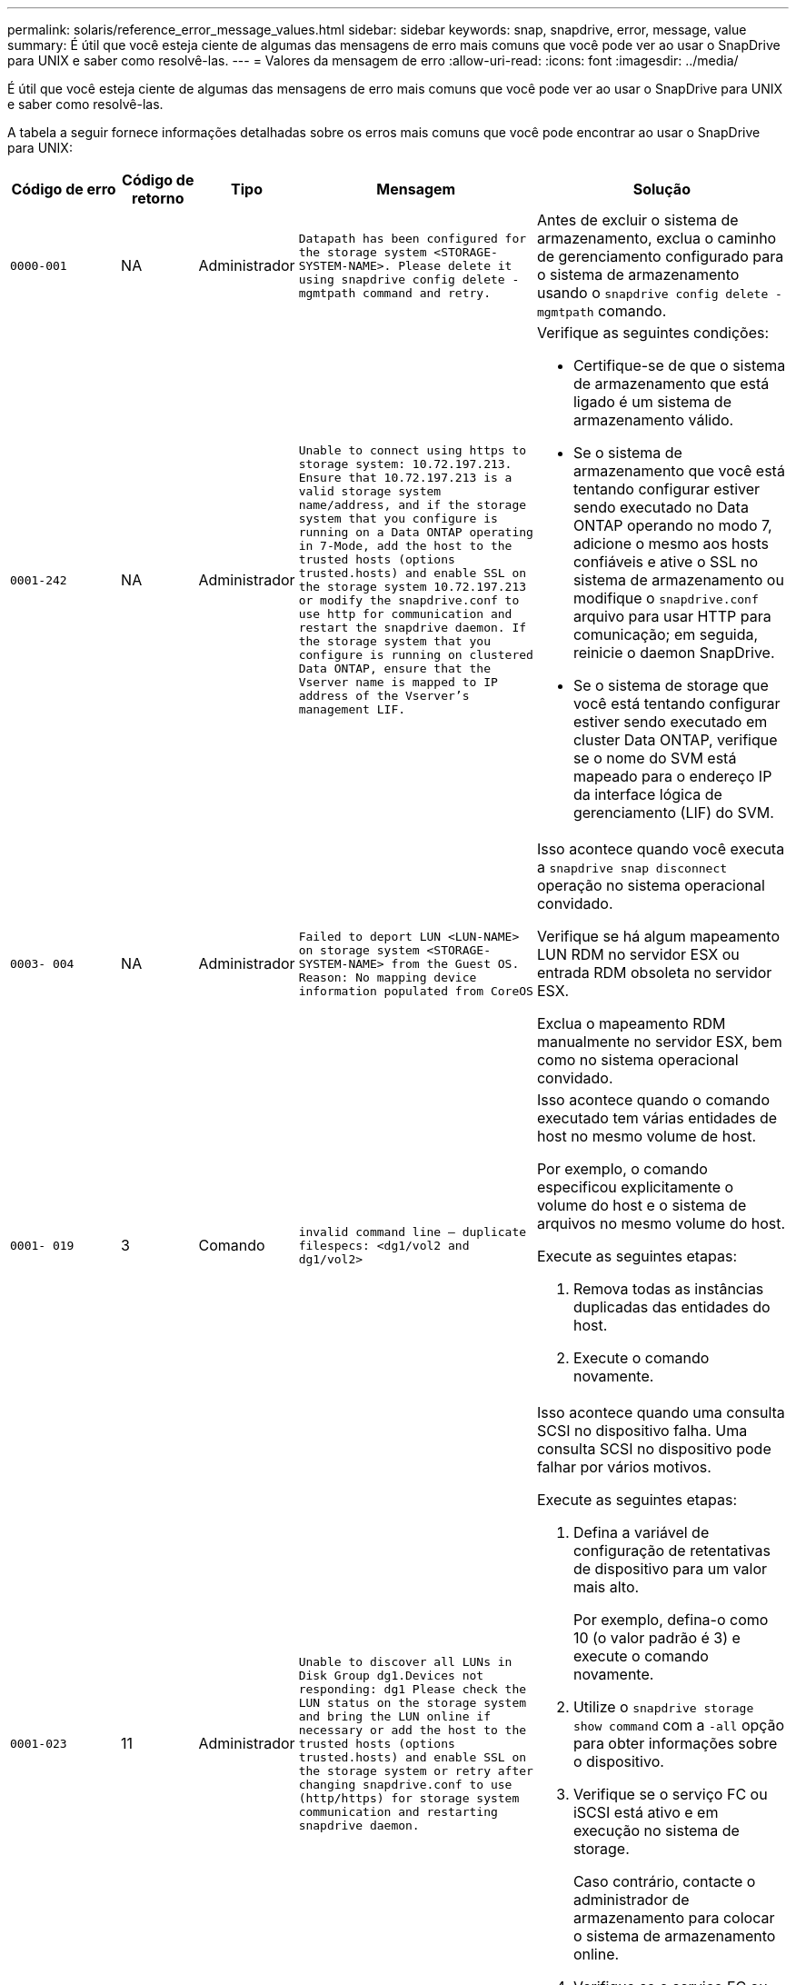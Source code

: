 ---
permalink: solaris/reference_error_message_values.html 
sidebar: sidebar 
keywords: snap, snapdrive, error, message, value 
summary: É útil que você esteja ciente de algumas das mensagens de erro mais comuns que você pode ver ao usar o SnapDrive para UNIX e saber como resolvê-las. 
---
= Valores da mensagem de erro
:allow-uri-read: 
:icons: font
:imagesdir: ../media/


[role="lead"]
É útil que você esteja ciente de algumas das mensagens de erro mais comuns que você pode ver ao usar o SnapDrive para UNIX e saber como resolvê-las.

A tabela a seguir fornece informações detalhadas sobre os erros mais comuns que você pode encontrar ao usar o SnapDrive para UNIX:

[cols="15,20,15,25,40"]
|===
| Código de erro | Código de retorno | Tipo | Mensagem | Solução 


 a| 
`0000-001`
 a| 
NA
 a| 
Administrador
 a| 
`Datapath has been configured for the storage system <STORAGE-SYSTEM-NAME>. Please delete it using snapdrive config delete -mgmtpath command and retry.`
 a| 
Antes de excluir o sistema de armazenamento, exclua o caminho de gerenciamento configurado para o sistema de armazenamento usando o `snapdrive config delete -mgmtpath` comando.



 a| 
`0001-242`
 a| 
NA
 a| 
Administrador
 a| 
`Unable to connect using https to storage system: 10.72.197.213. Ensure that 10.72.197.213 is a valid storage system name/address, and if the storage system that you configure is running on a Data ONTAP operating in 7-Mode, add the host to the trusted hosts (options trusted.hosts) and enable SSL on the storage system 10.72.197.213 or modify the snapdrive.conf to use http for communication and restart the snapdrive daemon. If the storage system that you configure is running on clustered Data ONTAP, ensure that the Vserver name is mapped to IP address of the Vserver's management LIF.`
 a| 
Verifique as seguintes condições:

* Certifique-se de que o sistema de armazenamento que está ligado é um sistema de armazenamento válido.
* Se o sistema de armazenamento que você está tentando configurar estiver sendo executado no Data ONTAP operando no modo 7, adicione o mesmo aos hosts confiáveis e ative o SSL no sistema de armazenamento ou modifique o `snapdrive.conf` arquivo para usar HTTP para comunicação; em seguida, reinicie o daemon SnapDrive.
* Se o sistema de storage que você está tentando configurar estiver sendo executado em cluster Data ONTAP, verifique se o nome do SVM está mapeado para o endereço IP da interface lógica de gerenciamento (LIF) do SVM.




 a| 
`0003- 004`
 a| 
NA
 a| 
Administrador
 a| 
`Failed to deport LUN <LUN-NAME> on storage system <STORAGE-SYSTEM-NAME> from the Guest OS. Reason: No mapping device information populated from CoreOS`
 a| 
Isso acontece quando você executa a `snapdrive snap disconnect` operação no sistema operacional convidado.

Verifique se há algum mapeamento LUN RDM no servidor ESX ou entrada RDM obsoleta no servidor ESX.

Exclua o mapeamento RDM manualmente no servidor ESX, bem como no sistema operacional convidado.



 a| 
`0001- 019`
 a| 
3
 a| 
Comando
 a| 
`invalid command line -- duplicate filespecs: <dg1/vol2 and dg1/vol2>`
 a| 
Isso acontece quando o comando executado tem várias entidades de host no mesmo volume de host.

Por exemplo, o comando especificou explicitamente o volume do host e o sistema de arquivos no mesmo volume do host.

Execute as seguintes etapas:

. Remova todas as instâncias duplicadas das entidades do host.
. Execute o comando novamente.




 a| 
`0001-023`
 a| 
11
 a| 
Administrador
 a| 
`Unable to discover all LUNs in Disk Group dg1.Devices not responding: dg1 Please check the LUN status on the storage system and bring the LUN online if necessary or add the host to the trusted hosts (options trusted.hosts) and enable SSL on the storage system or retry after changing snapdrive.conf to use (http/https) for storage system communication and restarting snapdrive daemon.`
 a| 
Isso acontece quando uma consulta SCSI no dispositivo falha. Uma consulta SCSI no dispositivo pode falhar por vários motivos.

Execute as seguintes etapas:

. Defina a variável de configuração de retentativas de dispositivo para um valor mais alto.
+
Por exemplo, defina-o como 10 (o valor padrão é 3) e execute o comando novamente.

. Utilize o `snapdrive storage show command` com a `-all` opção para obter informações sobre o dispositivo.
. Verifique se o serviço FC ou iSCSI está ativo e em execução no sistema de storage.
+
Caso contrário, contacte o administrador de armazenamento para colocar o sistema de armazenamento online.

. Verifique se o serviço FC ou iSCSI está ativo no host.


Se as soluções anteriores não resolverem o problema, entre em Contato com o suporte técnico.



 a| 
`0001-218`
 a| 
 a| 
Administrador
 a| 
`Device /dev/mapper - SCSI Inquiry has failed. LUN not responding. Please check the LUN status on the storage system and bring the LUN online if necessary.`
 a| 
Isso ocorre quando a consulta SCSI no dispositivo falha em SLES10 SP2. O lvm2-2.02.17-7.27.8 e a `_filter_` configuração são atribuídos como `=[a|/dev/mapper/.\*|", "a|/dev/cciss/.*|", "r/.*/"]` no `lvm.conf` arquivo em SLES10 SP2.

Defina a `_filter_` definição como `["r|/dev/.\*/by-path/.*|", "r|/dev/.\*/by-id/.*|", "r|/dev/cciss/.\*|", "a/.*/"]` no `lvm.conf` ficheiro.



 a| 
`0001-395`
 a| 
NA
 a| 
Administrador
 a| 
`No HBAs on this host!`
 a| 
Isso ocorre se você tiver um grande número de LUNs conetados ao sistema host.

Verifique se a variável `_enable-fcp-cache_` está definida como On (ligado) no `snapdrive.conf` ficheiro.



 a| 
`0001-389`
 a| 
NA
 a| 
Administrador
 a| 
`Cannot get HBA type for HBA assistant solarisfcp`
 a| 
Isso ocorre se você tiver um grande número de LUNs conetados ao sistema host.

Verifique se a variável `_enable-fcp-cache_` está definida como On (ligado) no `snapdrive.conf` ficheiro.



 a| 
`0001-389`
 a| 
NA
 a| 
Administrador
 a| 
`Cannot get HBA type for HBA assistant vmwarefcp`
 a| 
As seguintes condições devem ser verificadas:

* Antes de criar um armazenamento, verifique se você configurou a interface virtual usando o comando:
+
`*snapdrive config set _-viadmin <user> <virtual_interface_IP or name>_*`

* Verifique se o sistema de armazenamento existe para uma interface virtual e você ainda encontra a mesma mensagem de erro e, em seguida, reinicie o SnapDrive para UNIX para que a operação de criação de armazenamento seja bem-sucedida.
* Verifique se você atende aos requisitos de configuração do Virtual Storage Console, conforme documentado no link:https://www.netapp.com/pdf.html?item=/media/7350-ds-3057.pdf["Console de storage virtual do NetApp para VMware vSphere"]




 a| 
`0001-682`
 a| 
NA
 a| 
Administrador
 a| 
`Host preparation for new LUNs failed: This functionality checkControllers is not supported.`
 a| 
Execute o comando novamente para que a operação SnapDrive seja bem-sucedida.



 a| 
`0001-859`
 a| 
NA
 a| 
Administrador
 a| 
`None of the host's interfaces have NFS permissions to access directory <directory name> on storage system <storage system name>`
 a| 
No `snapdrive.conf` arquivo, verifique se a `_check-export-permission-nfs-clone_` variável de configuração está definida como `off`.



 a| 
`0002-253`
 a| 
 a| 
Administrador
 a| 
`Flex clone creation failed`
 a| 
É um erro do lado do sistema de armazenamento. Recolha os registos sd-trace.log e do sistema de armazenamento para o resolver.



 a| 
`0002-264`
 a| 
 a| 
Administrador
 a| 
`FlexClone is not supported on filer <filer name>`
 a| 
O FlexClone não é compatível com a versão atual do Data ONTAP do sistema de storage. Atualize a versão Data ONTAP do sistema de armazenamento para 7,0 ou posterior e tente novamente o comando.



 a| 
`0002-265`
 a| 
 a| 
Administrador
 a| 
`Unable to check flex_clone license on filer <filername>`
 a| 
É um erro do lado do sistema de armazenamento. Colete os logs do sd-trace.log e do sistema de armazenamento para solucioná-lo.



 a| 
`0002-266`
 a| 
NA
 a| 
Administrador
 a| 
`FlexClone is not licensed on filer <filername>`
 a| 
O FlexClone não é licenciado no sistema de storage. Tente novamente o comando depois de adicionar a licença FlexClone no sistema de armazenamento.



 a| 
`0002-267`
 a| 
NA
 a| 
Administrador
 a| 
`FlexClone is not supported on root volume <volume-name>`
 a| 
FlexClones não pode ser criado para volumes raiz.



 a| 
`0002-270`
 a| 
NA
 a| 
Administrador
 a| 
`The free space on the aggregate <aggregate-name> is less than <size> MB(megabytes) required for diskgroup/flexclone metadata`
 a| 
. Para conexão a LUNs brutos usando FlexClones, é necessário espaço livre de 2 MB no agregado.
. Libere algum espaço no agregado conforme as etapas 1 e 2 e tente novamente o comando.




 a| 
`0002-332`
 a| 
NA
 a| 
Administrador
 a| 
`SD.SnapShot.Restore access denied on qtree storage_array1:/vol/vol1/qtree1 for user lnx197-142\john`
 a| 
Contacte o administrador do Operations Manager para conceder a capacidade necessária ao utilizador.



 a| 
`0002-364`
 a| 
NA
 a| 
Administrador
 a| 
`Unable to contact DFM: lnx197-146, please change user name and/or password.`
 a| 
Verifique e corrija o nome de usuário e a senha do usuário sd-admin.



 a| 
0002-268
 a| 
NA
 a| 
Administrador
 a| 
`<volume-Name> is not a flexible volume`
 a| 
Não é possível criar FlexClones para volumes tradicionais.



 a| 
`0003-003`
 a| 
 a| 
Administrador
 a| 
. `Failed to export LUN <LUN_NAME> on storage system <STORAGE_NAME> to the Guest OS.`


ou
 a| 
* Verifique se há algum mapeamento de LUN RDM na entrada de RDM obsoleta do servidor ESX (ou) no servidor ESX.
* Exclua o mapeamento RDM manualmente no servidor ESX, bem como no sistema operacional convidado.




 a| 
`0003-012`
 a| 
 a| 
Administrador
 a| 
`Virtual Interface Server win2k3-225-238 is not reachable.`
 a| 
O NIS não está configurado no para o sistema operacional host/Guest.

Tem de fornecer o nome e o mapeamento IP no ficheiro localizado em `/etc/hosts`

Por exemplo: `# cat /etc/hosts10.72.225.238 win2k3-225-238.eng.org.com win2k3-225-238`



 a| 
`0001-552`
 a| 
NA
 a| 
Comando
 a| 
`Not a valid Volume-clone or LUN-clone`
 a| 
A divisão de clones não pode ser criada para volumes tradicionais.



 a| 
`0001-553`
 a| 
NA
 a| 
Comando
 a| 
`Unable to split "`FS-Name`" due to insufficient storage space in <Filer- Name>`
 a| 
A divisão de clones continua o processo de divisão e, de repente, a divisão de clones pára devido ao espaço de armazenamento insuficiente não disponível no sistema de armazenamento.



 a| 
`0003-002`
 a| 
 a| 
Comando
 a| 
`No more LUN's can be exported to the guest OS.`
 a| 
Como o número de dispositivos suportados pelo servidor ESX para um controlador atingiu o limite máximo, você deve adicionar mais controladores para o sistema operacional convidado.

*OBSERVAÇÃO:* o servidor ESX limita o controlador máximo por sistema operacional convidado a 4.



 a| 
`9000- 023`
 a| 
1
 a| 
Comando
 a| 
`No arguments for keyword -lun`
 a| 
Este erro ocorre quando o comando com a `-lun` palavra-chave não tem o `_lun_name_` argumento.

O que fazer: Faça um dos seguintes procedimentos;

. Especifique o `_lun_name_` argumento para o comando com a `-lun` palavra-chave.
. Verifique a mensagem de ajuda do SnapDrive para UNIX




 a| 
`0001-028`
 a| 
1
 a| 
Comando
 a| 
`File system </mnt/qa/dg4/vol1> is of a type (hfs) not managed by snapdrive. Please resubmit your request, leaving out the file system <mnt/qa/dg4/vol1>`
 a| 
Esse erro ocorre quando um tipo de sistema de arquivos não suportado faz parte de um comando.

O que fazer: Excluir ou atualizar o tipo de sistema de arquivos e, em seguida, usar o comando novamente.

Para obter as informações mais recentes sobre compatibilidade de software, consulte a Matriz de interoperabilidade.



 a| 
`9000-030`
 a| 
1
 a| 
Comando
 a| 
`-lun may not be combined with other keywords`
 a| 
Esse erro ocorre quando você combina a `-lun` palavra-chave com a `-fs` palavra-chave ou `-dg`. Este é um erro de sintaxe e indica o uso inválido do comando.

O que fazer: Execute o comando novamente apenas com a `-lun` palavra-chave.



 a| 
`0001-034`
 a| 
1
 a| 
Comando
 a| 
`mount failed: mount: <device name> is not a valid block device"`
 a| 
Esse erro ocorre somente quando o LUN clonado já está conetado ao mesmo filespec presente na cópia Snapshot e então você tenta executar o `snapdrive snap restore` comando.

O comando falha porque o daemon iSCSI remapeia a entrada do dispositivo para o LUN restaurado quando você exclui o LUN clonado.

O que fazer: Faça um dos seguintes procedimentos:

. Execute o `snapdrive snap restore` comando novamente.
. Exclua o LUN conetado (se ele estiver montado no mesmo filespec que na cópia Snapshot) antes de tentar restaurar uma cópia Snapshot de um LUN original.




 a| 
`0001-046` e `0001-047`
 a| 
1
 a| 
Comando
 a| 
`Invalid snapshot name: </vol/vol1/NO_FILER_PRE FIX> or Invalid snapshot name: NO_LONG_FILERNAME - filer volume name is missing`
 a| 
Este é um erro de sintaxe que indica o uso inválido do comando, em que uma operação de captura instantânea é tentada com um nome de captura instantânea inválido.

O que fazer: Execute as seguintes etapas:

. Use o comando SnapDrive snap list - arquivador <filer-volume-name> para obter uma lista de cópias snapshot.
. Execute o comando com o argumento long_snap_name.




 a| 
`9000-047`
 a| 
1
 a| 
Comando
 a| 
`More than one -snapname argument given`
 a| 
O SnapDrive para UNIX não pode aceitar mais de um nome de instantâneo na linha de comando para executar quaisquer operações de instantâneo.

O que fazer: Execute o comando novamente, com apenas um nome de instantâneo.



 a| 
`9000-049`
 a| 
1
 a| 
Comando
 a| 
`-dg and -v may not be combined`
 a| 
Esse erro ocorre quando você combina as `-dg` palavras-chave e `-vg` . Este é um erro de sintaxe e indica o uso inválido de comandos.

O que fazer: Execute o comando com a `-dg` palavra-chave ou `-vg` .



 a| 
`9000-050`
 a| 
1
 a| 
Comando
 a| 
`-lvol and -hostvo may not be combined`
 a| 
Esse erro ocorre quando você combina as `-lvol` palavras-chave e `-hostvol` . Este é um erro de sintaxe e indica o uso inválido de comandos. O que fazer: Execute as seguintes etapas:

. Altere a `-lvol` opção para `- hostvol` opção ou vice-versa na linha de comando.
. Execute o comando.




 a| 
`9000-057`
 a| 
1
 a| 
Comando
 a| 
`Missing required -snapname argument`
 a| 
Este é um erro de sintaxe que indica um uso inválido do comando, em que uma operação Snapshot é tentada sem fornecer o argumento snap_NAME.

O que fazer: Execute o comando com um nome instantâneo apropriado.



 a| 
`0001-067`
 a| 
6
 a| 
Comando
 a| 
`Snapshot hourly.0 was not created by snapdrive.`
 a| 
Essas são as cópias Snapshot automáticas por hora criadas pelo Data ONTAP.



 a| 
`0001-092`
 a| 
6
 a| 
Comando
 a| 
`snapshot <non_existent_24965> doesn't exist on a filervol exocet: </vol/vol1>`
 a| 
A cópia Snapshot especificada não foi encontrada no sistema de storage. O que fazer: Use o `snapdrive snap list` comando para encontrar as cópias Snapshot que existem no sistema de storage.



 a| 
`0001- 099`
 a| 
10
 a| 
Administrador
 a| 
`Invalid snapshot name: <exocet:/vol2/dbvol:New SnapName> doesn't match filer volume name <exocet:/vol/vol1>`
 a| 
Este é um erro de sintaxe que indica o uso inválido de comandos, em que uma operação de captura instantânea é tentada com um nome de captura instantânea inválido.

O que fazer: Execute as seguintes etapas:

. Use o `snapdrive snap list - filer _<filer-volume-name>_` comando para obter uma lista de cópias Snapshot.
. Execute o comando com o formato correto do nome do instantâneo qualificado pelo SnapDrive para UNIX. Os formatos qualificados são: `_long_snap_name_` E `_short_snap_name_`.




 a| 
`0001-122`
 a| 
6
 a| 
Administrador
 a| 
`Failed to get snapshot list on filer <exocet>: The specified volume does not exist.`
 a| 
Este erro ocorre quando o volume do sistema de armazenamento especificado (arquivador) não existe.

O que fazer: Execute as seguintes etapas:

. Contacte o administrador de armazenamento para obter a lista de volumes válidos do sistema de armazenamento.
. Execute o comando com um nome de volume válido do sistema de armazenamento.




 a| 
`0001-124`
 a| 
111
 a| 
Administrador
 a| 
`Failed to removesnapshot <snap_delete_multi_inuse_24374> on filer <exocet>: LUN clone`
 a| 
A `Snapshot delete` operação falhou para a cópia Snapshot especificada porque o clone LUN estava presente.

O que fazer: Execute as seguintes etapas:

. Use o comando SnapDrive storage show com a `-all` opção de encontrar o clone LUN para a cópia Snapshot (parte da saída de cópia Snapshot de backup).
. Entre em Contato com o administrador de storage para dividir o LUN do clone.
. Execute o comando novamente.




 a| 
`0001-155`
 a| 
4
 a| 
Comando
 a| 
`Snapshot <dup_snapname23980> already exists on <exocet: /vol/vol1>. Please use -f (force) flag to overwrite existing snapshot`
 a| 
Esse erro ocorre se o nome da cópia Snapshot usado no comando já existir.

O que fazer: Faça um dos seguintes procedimentos:

. Execute o comando novamente com um nome Snapshot diferente.
. Execute o comando novamente com o `-f` sinalizador (force) para substituir a cópia Snapshot existente.




 a| 
`0001-158`
 a| 
84
 a| 
Comando
 a| 
`diskgroup configuration has changed since <snapshotexocet:/vol/vo l1:overwrite_noforce_25 078> was taken. removed hostvol </dev/dg3/vol4> Please use '-f' (force) flag to override warning and complete restore`
 a| 
O grupo de discos pode conter vários LUNs e, quando a configuração do grupo de discos muda, você encontra esse erro. Por exemplo, ao criar uma cópia Snapshot, o grupo de discos consistia em X número de LUNs e, depois de fazer a cópia, o grupo de discos pode ter X número Y de LUNs.

O que fazer: Use o comando novamente com a `-f` bandeira (force).



 a| 
`0001-185`
 a| 
NA
 a| 
Comando
 a| 
`storage show failed: no NETAPP devices to show or enable SSL on the filers or retry after changing snapdrive.conf to use http for filer communication.`
 a| 
Esse problema pode ocorrer pelos seguintes motivos: Se o daemon iSCSI ou o serviço FC no host tiver parado ou estiver com defeito, o `snapdrive storage show -all` comando falhará, mesmo que haja LUNs configurados no host.

O que fazer: Resolver o serviço iSCSI ou FC com defeito. O sistema de storage no qual os LUNs estão configurados está inativo ou está sendo reiniciado.

O que fazer: Aguarde até que os LUNs estejam ativos. O valor definido para a `_usehttps- to-filer_` variável de configuração pode não ser uma configuração suportada.

O que fazer: Execute as seguintes etapas:

. Use o `sanlun lun show all` comando para verificar se há LUNs mapeados para o host.
. Se houver LUNs mapeados para o host, siga as instruções mencionadas na mensagem de erro.


Alterar o valor `_usehttps- to-filer_` da variável de configuração (para "'on'" se o valor for "'off'"; para "'off' se o valor for "'on'").



 a| 
`0001-226`
 a| 
3
 a| 
Comando
 a| 
`'snap create' requires all filespecs to be accessible Please verify the following inaccessible filespec(s): File System: </mnt/qa/dg1/vol3>`
 a| 
Esse erro ocorre quando a entidade host especificada não existe.

O que fazer: Use o `snapdrive storage show` comando novamente com a `-all` opção para encontrar as entidades de host que existem no host.



 a| 
`0001- 242`
 a| 
18
 a| 
Administrador
 a| 
`Unable to connect to filer: <filername>`
 a| 
O SnapDrive para UNIX tenta se conetar a um sistema de armazenamento por meio do protocolo HTTP seguro. O erro pode ocorrer quando o host não consegue se conetar ao sistema de armazenamento. O que fazer: Execute as seguintes etapas:

. Problemas de rede:
+
.. Use o comando nslookup para verificar a resolução do nome DNS para o sistema de armazenamento que funciona através do host.
.. Adicione o sistema de armazenamento ao servidor DNS se ele não existir.




Você também pode usar um endereço IP em vez de um nome de host para se conetar ao sistema de armazenamento.

. Configuração do sistema de armazenamento:
+
.. Para que o SnapDrive para UNIX funcione, você deve ter a chave de licença para o acesso HTTP seguro.
.. Depois que a chave de licença estiver configurada, verifique se você pode acessar o sistema de armazenamento por meio de um navegador da Web.


. Execute o comando depois de executar a Etapa 1 ou a Etapa 2 ou ambas.




 a| 
`0001- 243`
 a| 
10
 a| 
Comando
 a| 
`Invalid dg name: <SDU_dg1>`
 a| 
Esse erro ocorre quando o grupo de discos não está presente no host e, posteriormente, o comando falha. Por exemplo, `_SDU_dg1_` não está presente no host.

O que fazer: Execute as seguintes etapas:

. Use o `snapdrive storage show -all` comando para obter todos os nomes dos grupos de discos.
. Execute o comando novamente, com o nome correto do grupo de discos.




 a| 
`0001- 246`
 a| 
10
 a| 
Comando
 a| 
`Invalid hostvolume name: </mnt/qa/dg2/BADFS>, the valid format is <vgname/hostvolname>, i.e. <mygroup/vol2>`
 a| 
O que fazer: Execute o comando novamente, com o seguinte formato apropriado para o nome do volume do host:
`vgname/hostvolname`



 a| 
`0001- 360`
 a| 
34
 a| 
Administrador
 a| 
`Failed to create LUN </vol/badvol1/nanehp13_ unnewDg_fve_SdLun> on filer <exocet>: No such volume`
 a| 
Esse erro ocorre quando o caminho especificado inclui um volume do sistema de armazenamento que não existe.

O que fazer: Entre em Contato com o administrador de armazenamento para obter a lista de volumes do sistema de armazenamento que estão disponíveis para uso.



 a| 
`0001- 372`
 a| 
58
 a| 
Comando
 a| 

 a| 
Este erro ocorre se os nomes de LUN especificados no comando não aderirem ao formato predefinido suportado pelo SnapDrive para UNIX. O SnapDrive para UNIX requer que os nomes de LUN sejam especificados no seguinte formato predefinido: `<filer-name: /vol/<volname>/<lun-name>`

O que fazer: Execute as seguintes etapas:

. Use o `snapdrive help` comando para saber o formato predefinido para nomes LUN que o SnapDrive para UNIX suporta.
. Execute o comando novamente.




 a| 
`0001- 373`
 a| 
6
 a| 
Comando
 a| 
`The following required 1 LUN(s) not found: exocet:</vol/vol1/NotARealLun>`
 a| 
Este erro ocorre quando o LUN especificado não é encontrado no sistema de armazenamento.

O que fazer: Faça um dos seguintes procedimentos:

. Para ver os LUNs conetados ao host, use o `snapdrive storage show -dev` comando ou `snapdrive storage show -all` comando.
. Para ver toda a lista de LUNs no sistema de armazenamento, contacte o administrador de armazenamento para obter a saída do comando lun show do sistema de armazenamento.




 a| 
`0001- 377`
 a| 
43
 a| 
Comando
 a| 
`Disk group name <name> is already in use or conflicts with another entity.`
 a| 
Esse erro ocorre quando o nome do grupo de discos já está em uso ou entra em conflito com outra entidade. O que fazer:

Faça um dos seguintes procedimentos:

Execute o comando com a `- autorename` opção

Use o `snapdrive storage show` comando com a `-all` opção para localizar os nomes que o host está usando. Execute o comando especificando outro nome que o host não está usando.



 a| 
`0001- 380`
 a| 
43
 a| 
Comando
 a| 
`Host volume name <dg3/vol1> is already in use or conflicts with another entity.`
 a| 
Esse erro ocorre quando o nome do volume do host já está em uso ou entra em conflito com outra entidade

O que fazer: Faça um dos seguintes procedimentos:

. Execute o comando com a `- autorename` opção.
. Use o `snapdrive storage show` comando com a `-all` opção para localizar os nomes que o host está usando. Execute o comando especificando outro nome que o host não está usando.




 a| 
`0001- 417`
 a| 
51
 a| 
Comando
 a| 
`The following names are already in use: <mydg1>. Please specify other names.`
 a| 
O que fazer: Faça um dos seguintes procedimentos:

. Execute o comando novamente com a `-autorename` opção.
.  `snapdrive storage show - all`Use o comando para encontrar os nomes que existem no host. Execute o comando novamente para especificar explicitamente outro nome que o host não está usando.




 a| 
`0001-422`
 a| 
NA
 a| 
Comando
 a| 
`LVM initialization of luns failed: c2t500A09818667B9DAd0 VxVM vxdisksetup ERROR V-5-2-5241 Cannot label as disk geometry cannot be obtained.`
 a| 
O que fazer: Verifique se você instalou o patch mais recente, 146019-02, para a arquitetura de processador escalável Solaris (SPARC).



 a| 
`0001- 430`
 a| 
51
 a| 
Comando
 a| 
`You cannot specify both -dg/vg dg and - lvol/hostvol dg/vol`
 a| 
Este é um erro de sintaxe que indica um uso inválido de comandos. A linha de comando pode aceitar a `-dg/vg` palavra-chave ou a `-lvol/hostvol` palavra-chave, mas não ambas.

O que fazer: Execute o comando apenas com a `-dg/vg` palavra-chave ou `- lvol/hostvol`.



 a| 
`0001- 434`
 a| 
6
 a| 
Comando
 a| 
`snapshot exocet:/vol/vol1:NOT_E IST doesn't exist on a storage volume exocet:/vol/vol1`
 a| 
Esse erro ocorre quando a cópia Snapshot especificada não é encontrada no sistema de storage.

O que fazer: Use o `snapdrive snap list` comando para encontrar as cópias Snapshot que existem no sistema de storage.



 a| 
`0001- 435`
 a| 
3
 a| 
Comando
 a| 
`You must specify all host volumes and/or all file systems on the command line or give the -autoexpand option.`

`The following names were missing on the command line but were found in snapshot <snap2_5VG_SINGLELUN _REMOTE>: Host Volumes: <dg3/vol2> File Systems: </mnt/qa/dg3/vol2>`
 a| 
O grupo de discos especificado tem vários volumes de host ou sistema de arquivos, mas o conjunto completo não é mencionado no comando.

O que fazer: Faça um dos seguintes procedimentos:

. Volte a emitir o comando com a `- autoexpand` opção.
. Use o `snapdrive snap show` comando para encontrar toda a lista de volumes de host e sistemas de arquivos. Execute o comando especificando todos os volumes de host ou sistemas de arquivos.




 a| 
`0001- 440`
 a| 
6
 a| 
Comando
 a| 
`snapshot snap2__5VG_SINGLELUN__ REMOTE does not contain disk group 'dgBAD'`
 a| 
Esse erro ocorre quando o grupo de discos especificado não faz parte da cópia Snapshot especificada.

O que fazer: Para descobrir se há alguma cópia Snapshot para o grupo de discos especificado, faça um dos seguintes procedimentos:

. Use o `snapdrive snap list` comando para localizar as cópias Snapshot no sistema de storage.
. Use o `snapdrive snap show` comando para localizar os grupos de discos, volumes de host, sistemas de arquivos ou LUNs presentes na cópia Snapshot.
. Se existir uma cópia Snapshot para o grupo de discos, execute o comando com o nome Snapshot.




 a| 
`0001- 442`
 a| 
1
 a| 
Comando
 a| 
`More than one destination - <dis> and <dis1> specified for a single snap connect source <src>. Please retry using separate commands.`
 a| 
O que fazer: Executar um comando separado `snapdrive snap connect`, de modo que o novo nome do grupo de discos de destino (que faz parte do `snap connect` comando) não seja o mesmo que o que já faz parte das outras unidades de grupo de discos do mesmo `snapdrive snap connect` comando.



 a| 
`0001- 465`
 a| 
1
 a| 
Comando
 a| 
`The following filespecs do not exist and cannot be deleted: Disk Group: <nanehp13_ dg1>`
 a| 
O grupo de discos especificado não existe no host, portanto a operação de exclusão para o grupo de discos especificado falhou.

O que fazer: Veja a lista de entidades no host usando o `snapdrive storage show` comando com a `all` opção.



 a| 
`0001- 476`
 a| 
NA
 a| 
Administrador
 a| 
`Unable to discover the device associated with <long lun name> If multipathing in use, there may be a possible multipathing configuration error. Please verify the configuration and then retry.`
 a| 
Pode haver muitas razões para essa falha.

* Configuração de host inválida:
+
O iSCSI, FC ou a solução multipathing não está configurada corretamente.

* Configuração de rede ou switch inválida:
+
A rede IP não está configurada com as regras de encaminhamento ou filtros adequados para o tráfego iSCSI, ou os switches FC não estão configurados com a configuração de zoneamento recomendada.



Os problemas anteriores são muito difíceis de diagnosticar de forma algorítmica ou sequencial.

O que fazer: NetAppIt recomenda que antes de usar o SnapDrive para UNIX, siga as etapas recomendadas no Guia de configuração de utilitários do host (para o sistema operacional específico) para descobrir LUNs manualmente.

Depois de descobrir LUNs, use os comandos SnapDrive para UNIX.



 a| 
`0001- 486`
 a| 
12
 a| 
Administrador
 a| 
`LUN(s) in use, unable to delete. Please note it is dangerous to remove LUNs that are under Volume Manager control without properly removing them from Volume Manager control first.`
 a| 
O SnapDrive para UNIX não pode excluir um LUN que faz parte de um grupo de volumes.

O que fazer: Execute as seguintes etapas:

. Exclua o grupo de discos usando o comando `snapdrive storage delete -dg <dgname>`.
. Eliminar o LUN.




 a| 
`0001- 494`
 a| 
12
 a| 
Comando
 a| 
`Snapdrive cannot delete <mydg1>, because 1 host volumes still remain on it. Use -full flag to delete all file systems and host volumes associated with <mydg1>`
 a| 
O SnapDrive para UNIX não pode excluir um grupo de discos até que todos os volumes de host no grupo de discos sejam explicitamente solicitados a serem excluídos.

O que fazer: Faça um dos seguintes procedimentos:

. Especifique o `-full` sinalizador no comando.
. Execute as seguintes etapas:
+
.. Use o `snapdrive storage show -all` comando para obter a lista de volumes de host que estão no grupo de discos.
.. Mencione cada um deles explicitamente no comando SnapDrive para UNIX.






 a| 
`0001- 541`
 a| 
65
 a| 
Comando
 a| 
`Insufficient access permission to create a LUN on filer, <exocet>.`
 a| 
O SnapDrive para UNIX usa o `sdhostname.prbac` arquivo ou `sdgeneric.prbac` no volume do sistema de armazenamento raiz (arquivador) para seu mecanismo de controle de pseudo acesso.

O que fazer: Faça um dos seguintes procedimentos:

. Modifique `sd-hostname.prbac` o arquivo ou `sdgeneric.prbac` no sistema de storage para incluir as seguintes permissões necessárias (pode ser uma ou muitas):
+
.. NENHUM
.. SNAP CRIAR
.. UTILIZAÇÃO DE ENCAIXE
.. ENCAIXAR TUDO
.. ARMAZENAMENTO CRIAR EXCLUSÃO
.. USO DE ARMAZENAMENTO
.. ARMAZENAMENTO TUDO
.. TODOS OS ACESSOS
+
*NOTA:*

+
[]
====
*** Se você não tiver `sd-hostname.prbac` arquivo, modifique o `sdgeneric.prbac` arquivo no sistema de armazenamento.
*** Se você tiver ambos `sd-hostname.prbac` e `sdgeneric.prbac` arquivo, modifique as configurações somente em `sdhostname.prbac` arquivo no sistema de armazenamento.


====


. No `snapdrive.conf` arquivo, verifique se a `_all-access-if-rbacunspecified_` variável de configuração está definida como "'on'".




 a| 
`0001-559`
 a| 
NA
 a| 
Administrador
 a| 
`Detected I/Os while taking snapshot. Please quiesce your application. See Snapdrive Admin. Guide for more information.`
 a| 
Esse erro ocorre se você tentar criar uma cópia Snapshot, enquanto as operações de entrada/saída paralelas ocorrem na especificação do arquivo e o valor de `_snapcreate-cg-timeout_` é definido como urgente.

O que fazer: Aumente o valor de tempo de grupos de consistência definindo o valor de `snapcreate-cg-timeout` como relaxado.



 a| 
`0001- 570`
 a| 
6
 a| 
Comando
 a| 
`Disk group <dg1> does not exist and hence cannot be resized`
 a| 
Esse erro ocorre quando o grupo de discos não está presente no host e, posteriormente, o comando falha.

O que fazer: Execute as seguintes etapas:

. Use o `snapdrive storage show -all` comando para obter todos os nomes dos grupos de discos.
. Execute o comando com o nome correto do grupo de discos.




 a| 
`0001- 574`
 a| 
1
 a| 
Comando
 a| 
`<VmAssistant> lvm does not support resizing LUNs in disk groups`
 a| 
Esse erro ocorre quando o gerenciador de volumes que é usado para executar essa tarefa não suporta o redimensionamento LUN.

O SnapDrive para UNIX depende da solução de gerenciador de volume para suportar o redimensionamento de LUN, se o LUN fizer parte de um grupo de discos.

O que fazer: Verifique se o gerenciador de volumes que você está usando suporta redimensionamento LUN.



 a| 
`0001- 616`
 a| 
6
 a| 
Comando
 a| 
`1 snapshot(s) NOT found on filer: exocet:/vol/vol1:MySnapName>`
 a| 
O SnapDrive para UNIX não pode aceitar mais de um nome de instantâneo na linha de comando para executar quaisquer operações de instantâneo. Para corrigir este erro, volte a emitir o comando com um nome de instantâneo.

Este é um erro de sintaxe que indica o uso inválido do comando, em que uma operação de captura instantânea é tentada com um nome de captura instantânea inválido. Para corrigir este erro, execute os seguintes passos:

. Use o `snapdrive snap list - filer <filer-volume-name>` comando para obter uma lista de cópias Snapshot.
. Execute o comando com o `*long_snap_name*` argumento.




 a| 
`0001- 640`
 a| 
1
 a| 
Comando
 a| 
`Root file system / is not managed by snapdrive`
 a| 
Esse erro ocorre quando o sistema de arquivos raiz no host não é suportado pelo SnapDrive para UNIX. Esta é uma solicitação inválida para o SnapDrive para UNIX.



 a| 
`0001- 684`
 a| 
45
 a| 
Administrador
 a| 
`Mount point <fs_spec> already exists in mount table`
 a| 
O que fazer: Faça um dos seguintes procedimentos:

. Execute o comando SnapDrive para UNIX com um ponto de montagem diferente.
. Verifique se o ponto de montagem não está em uso e, em seguida, manualmente (usando qualquer editor) exclua a entrada dos seguintes arquivos:


Solaris: /Etc/vfstab



 a| 
`0001- 796` e `0001- 767`
 a| 
3
 a| 
Comando
 a| 
`0001-796 and 0001-767`
 a| 
O SnapDrive para UNIX não suporta mais de um LUN no mesmo comando com a `-nolvm` opção.

O que fazer: Faça um dos seguintes procedimentos:

. Use o comando novamente para especificar apenas um LUN com a `-nolvm` opção.
. Use o comando sem a `- nolvm` opção. Isso usará o gerenciador de volumes suportado presente no host, se houver.




 a| 
`2715`
 a| 
NA
 a| 
NA
 a| 
`Volume restore zephyr not available for the filer <filename>Please proceed with lun restore`
 a| 
Para versões mais antigas do Data ONTAP, o zapi de restauração de volume não está disponível. Reemita o comando com SFSR.



 a| 
`2278`
 a| 
NA
 a| 
NA
 a| 
`SnapShots created after <snapname> do not have volume clones ... FAILED`
 a| 
Divida ou exclua os clones



 a| 
`2280`
 a| 
NA
 a| 
NA
 a| 
`LUNs mapped and not in active or SnapShot <filespec-name> FAILED`
 a| 
Un-map/ storage Desconete as entidades do host



 a| 
`2282`
 a| 
NA
 a| 
NA
 a| 
`No SnapMirror relationships exist ... FAILED`
 a| 
. Exclua os relacionamentos, ou
. Se o SnapDrive para UNIX RBAC com Gerenciador de operações estiver configurado, peça ao administrador do Gerenciador de operações para conceder `SD.Snapshot.DisruptBaseline` capacidade ao usuário.




 a| 
`2286`
 a| 
NA
 a| 
NA
 a| 
`LUNs not owned by <fsname> are application consistent in snapshotted volume ... FAILED. Snapshot luns not owned by <fsname> which may be application inconsistent`
 a| 
Verifique se os LUNs mencionados nos resultados da verificação não estão em uso. Somente depois disso, use a `-force` opção.



 a| 
`2289`
 a| 
NA
 a| 
NA
 a| 
`No new LUNs created after snapshot <snapname> ... FAILED`
 a| 
Verifique se os LUNs mencionados nos resultados da verificação não estão em uso. Somente depois disso, use a `-force` opção.



 a| 
`2290`
 a| 
NA
 a| 
NA
 a| 
`Could not perform inconsistent and newer Luns check. Snapshot version is prior to SDU 4.0`
 a| 
Isso acontece com SnapDrive 3,0 para snapshots UNIX quando usado com --vbsr. Verifique manualmente se os LUNs mais recentes criados não serão mais utilizados e, em seguida, prossiga com `-force` a opção.



 a| 
`2292`
 a| 
NA
 a| 
NA
 a| 
`No new SnapShots exist... FAILED. SnapShots created will be lost.`
 a| 
Verifique se os instantâneos mencionados nos resultados da verificação não serão mais utilizados. E se sim, então prossiga com `-force` a opção.



 a| 
`2297`
 a| 
NA
 a| 
NA
 a| 
`Both normal files) and LUN(s) exist ... FAILED`
 a| 
Certifique-se de que os ficheiros e LUNs mencionados nos resultados da verificação não serão mais utilizados. E se sim, então prossiga com `-force` a opção.



 a| 
`2302`
 a| 
NA
 a| 
NA
 a| 
`NFS export list does not have foreign hosts ... FAILED`
 a| 
Entre em Contato com o administrador de storage para remover os hosts estrangeiros da lista de exportação ou garantir que os hosts estrangeiros não estejam usando os volumes por meio de NFS.



 a| 
`9000-305`
 a| 
NA
 a| 
Comando
 a| 
`Could not detect type of the entity /mnt/my_fs. Provide a specific option (-lun, -dg, -fs or -lvol) if you know the type of the entity`
 a| 
Verifique a entidade se ela já existe no host. Se você sabe o tipo da entidade fornecer o tipo de arquivo-spec.



 a| 
`9000-303`
 a| 
NA
 a| 
Comando
 a| 
`Multiple entities with the same name - /mnt/my_fs exist on this host. Provide a specific option (-lun, -dg, -fs or -lvol) for the entity you have specified.`
 a| 
O usuário tem várias entidades com o mesmo nome. Neste caso, o usuário precisa fornecer o tipo de especificação de arquivo explicitamente.



 a| 
`9000-304`
 a| 
NA
 a| 
Comando
 a| 
`/mnt/my_fs is detected as keyword of type file system, which is not supported with this command.`
 a| 
A operação no arquivo_spec detetado automaticamente não é suportada com este comando. Verifique com a respetiva ajuda para a operação.



 a| 
`9000-301`
 a| 
NA
 a| 
Comando
 a| 
`Internal error in auto defection`
 a| 
Erro do motor de deteção automática. Forneça o log de rastreamento e daemon para análise posterior.



 a| 
NA
 a| 
NA
 a| 
Comando
 a| 
`snapdrive.dc tool unable to compress data on RHEL 5Ux environment`
 a| 
O utilitário de compactação não está instalado por padrão. Você deve instalar o utilitário de compactação `ncompress` , por `ncompress-4.2.4-47.i386.rpm` exemplo .

Para instalar o utilitário de compactação, digite o seguinte comando: `rpm -ivh ncompress-4.2.4-47.i386.rpm`



 a| 
NA
 a| 
NA
 a| 
Comando
 a| 
`Invalid filespec`
 a| 
Este erro ocorre quando a entidade de host especificada não existe ou inacessível.



 a| 
NA
 a| 
NA
 a| 
Comando
 a| 
`Job Id is not valid`
 a| 
Esta mensagem é exibida para o status do grupo clone, resultado ou operação de parada se o ID do trabalho especificado for um trabalho inválido ou o resultado do trabalho já estiver consultado. Tem de especificar uma ID de trabalho válida ou disponível e tentar novamente esta operação.



 a| 
NA
 a| 
NA
 a| 
Comando
 a| 
`Split is already in progress`
 a| 
Esta mensagem é apresentada quando:

* A divisão de clones já está em andamento para um determinado clone de volume ou clone de LUN.
* A divisão de clones está concluída, mas a tarefa não foi removida.




 a| 
NA
 a| 
NA
 a| 
Comando
 a| 
`Not a valid Volume-Clone or LUN-Clone`
 a| 
Filespec especificado ou nome de caminho LUN não é um clone de volume válido ou clone de LUN.



 a| 
NA
 a| 
NA
 a| 
Comando
 a| 
`No space to split volume`
 a| 
A mensagem de erro deve-se ao espaço de armazenamento necessário não está disponível para dividir o volume. Libere espaço suficiente no agregado para dividir o clone de volume.



 a| 
NA
 a| 
NA
 a| 
NA
 a| 
`filer-data:junction_dbsw information not available -- LUN may be offline`
 a| 
Esse erro pode ocorrer quando o `/etc/fstab` arquivo foi configurado incorretamente. Nesse caso, enquanto os caminhos de montagem eram NFS, mas eram considerados LUNs pelo SnapDrive para UNIX.

O que fazer: Adicione "/" entre o nome do arquivador e o caminho de junção.



 a| 
`0003-013`
 a| 
NA
 a| 
Comando
 a| 
`A connection error occurred with Virtual Interface server. Please check if Virtual Interface server is up and running.`
 a| 
Esse erro pode ocorrer quando a licença no servidor esx expirar e o serviço VSC não estiver em execução.

O que fazer: Instalar a licença do ESX Server e reiniciar o serviço VSC.



 a| 
`0002-137`
 a| 
NA
 a| 
Comando
 a| 
`Unable to get the fstype and mntOpts for 10.231.72.21:/vol/ips_vol3 from snapshot 10.231.72.21:/vol/ips_vol3:t5120-206-66_nfssnap.`
 a| 
O que fazer: Faça um dos seguintes procedimentos

. Adicione o endereço IP da interface de datapath ou o endereço IP específico como o nome do host no `/etc/hosts` arquivo.
. Crie uma entrada para a interface de datapath ou o endereço IP do nome de host no DNS.
. Configure os dados LIFS do SVM para suportar o gerenciamento de SVM (com firewall-policy)
+
`*net int modify _-vserver Vserver_name LIF_name-firewall -policy_ mgmt*`

. Adicione o endereço IP de gerenciamento do host às regras de exportação do SVM.




 a| 
`13003`
 a| 
NA
 a| 
Comando
 a| 
`Insufficient privileges: user does not have read access to this resource.`
 a| 
Este problema é visto no SnapDrive para UNIX 5,2.2. Antes do SnapDrive para UNIX 5,2.2, o usuário vsadmin configurado no SnapDrive para UNIX precisa ter a função 'vsadmin_volume'. A partir do SnapDrive para UNIX 5,2.2, o usuário vsadmin precisa de funções de acesso elevadas, caso contrário SnapMirror-GET-iter zapi falha.

O que fazer: Criar função vsadmin em vez de vsadmin_volume e atribuir ao usuário vsadmin.



 a| 
`0001-016`
 a| 
NA
 a| 
Comando
 a| 
`Could not acquire lock file on storage system.`
 a| 
A criação de instantâneos falha devido a espaço insuficiente no volume. Ou devido à existência de `.snapdrive_lock` arquivo no sistema de armazenamento.

O que fazer: Faça um dos seguintes procedimentos:

. Exclua o arquivo `/vol/<volname>/.snapdrive_lock` no sistema de armazenamento e tente novamente a operação snap Create. Para excluir o arquivo, faça login no sistema de armazenamento, entre no modo de privilégio avançado e execute o comando `rm /vol/<volname>/.snapdrive_lock` no prompt do sistema de armazenamento.
. Certifique-se de que existe espaço suficiente no volume antes de tirar fotografias.




 a| 
`0003-003`
 a| 
NA
 a| 
Administrador
 a| 
`Failed to export LUN on storage system <controller name> to the Guest OS. Reason: FLOW-11019: Failure in MapStorage: No storage system configured with interface.`
 a| 
Esse erro ocorre devido à ausência de controladores de armazenamento, que é configurado no servidor ESX.

O que fazer: Adicione os controladores e credenciais de armazenamento no servidor ESX.



 a| 
`0001-493`
 a| 
NA
 a| 
Administrador
 a| 
`Error creating mount point: Unexpected error from mkdir: mkdir: cannot create directory: Permission denied Check whether mount point is under automount paths.`
 a| 
As operações de clone falham quando a especificação do arquivo de destino está sob os caminhos de contagem automática.

O que fazer: Certifique-se de que o ponto filespec/mount de destino não esteja sob os caminhos de montagem automática.



 a| 
`0009-049`
 a| 
NA
 a| 
Administrador
 a| 
`Failed to restore from snapshot on storage system: Failed to restore file from Snapshot copy for volume on Vserver.`
 a| 
Este erro ocorre quando o tamanho do volume está cheio ou o volume ultrapassou o limite de velocidade.

O que fazer: Aumente o tamanho do volume e certifique-se de que o valor limite de um volume seja mantido abaixo do valor de Autodelete.



 a| 
`0001-682`
 a| 
NA
 a| 
Administrador
 a| 
`Host preparation for new LUNs failed: This functionality is not supported.`
 a| 
Este erro ocorre quando a criação de novas IDs de LUN falha.

O que fazer: Aumente o número de LUNs a serem criados usando

`*snapdrive config prepare luns -_count count_value_*`

comando.



 a| 
`0001-060`
 a| 
NA
 a| 
Administrador
 a| 
`Failed to get information about Diskgroup: Volume Manager linuxlvm returned vgdisplay command failed.`
 a| 
Esse erro ocorre quando o SnapDrive para UNIX 4.1.1 e versão inferior é usado no RHEL 5 e versão superior.

O que fazer: Atualize a versão do SnapDrive e tente novamente, já que o suporte não está disponível para o SnapDrive para UNIX 4.1.1 e versão inferior a partir de RHEL5.



 a| 
`0009-045`
 a| 
NA
 a| 
Administrador
 a| 
`Failed to create snapshot on storage system: Snapshot operation not allowed due to clones backed by snapshots. Try again after sometime.`
 a| 
Esse erro ocorre durante a operação de Snap Restore (SFSR) de arquivo único seguido pela criação imediata de snapshot.

O que fazer: Tente novamente a operação de criação de instantâneos depois de algum tempo.



 a| 
`0001-304`
 a| 
NA
 a| 
Administrador
 a| 
`Error creating disk/volume group: Volume manager failed with: metainit: No such file or directory.`
 a| 
Esse erro ocorre durante a execução do armazenamento SnapDrive Create dg, hostvol e fs Solaris com ambiente Sun Cluster.

O que fazer: Desinstale o software Sun Cluster e tente novamente as operações.



 a| 
`0001-122`
 a| 
NA
 a| 
Administrador
 a| 
`Failed to get snapshot list on filer the specified volume <volname> does not exist.`
 a| 
Esse erro ocorre quando o SnapDrive para UNIX tenta criar Instantâneo usando o caminho do sistema de arquivos ativo exportado do volume (caminho real) e não com o caminho do volume exportado fictício.

O que fazer: Use volumes com o caminho do sistema de arquivos ativo exportado.



 a| 
`0001-476`
 a| 
NA
 a| 
Administrador
 a| 
`Unable to discover the device. If multipathing in use, there may be a possible multipathing configuration error. Please verify the configuration and then retry.`
 a| 
Existem várias razões para este erro poder ocorrer.

As seguintes condições a serem verificadas: Antes de criar o armazenamento, verifique se o zoneamento é adequado.

Verifique o protocolo de transporte e o tipo de multipathing no `snapdrive.conf` arquivo e certifique-se de que os valores adequados estão definidos.

Verifique o status do daemon multipath, se o multipathing-type estiver definido como nativempio, inicie o multipathd e reinicie o daemon snapdrived.



 a| 
NA
 a| 
NA
 a| 
NA
 a| 
`FS fails to be mounted after reboot due to unavailability of LV.`
 a| 
Isto acontece quando o LV não está disponível após a reinicialização. Portanto, o sistema de arquivos não está montado.

O que fazer: Após a reinicialização, faça vgchange que traz LV para cima e, em seguida, monte o sistema de arquivos.



 a| 
NA
 a| 
NA
 a| 
NA
 a| 
`Status call to SDU daemon failed.`
 a| 
Existem várias razões para este erro ocorrer. Este erro indica que a tarefa SnapDrive para UNIX relacionada a uma operação específica falhou abruptamente (daemon filho terminado) antes que a operação pudesse ser concluída.

Se a criação de armazenamento ou a exclusão falhar com "Falha na chamada de status para o daemon SnapDrive para UNIX", pode ser devido à falha da chamada para o ONTAP para obter as informações de volume. Tente novamente as operações do SnapDrive após algum tempo.

A operação do SnapDrive para UNIX pode falhar ao executar "kpartx -l" ao criar partições ou outros comandos do sistema operacional devido aos valores inadequados `multipath.conf`. Certifique-se de que os valores adequados são definidos e que não existem palavras-chave duplicadas `multipath.conf` no ficheiro.

Ao executar o SFSR, o SnapDrive para UNIX cria instantâneo temporário que pode falhar se o número máximo de valor instantâneo for atingido. Exclua os instantâneos mais antigos e tente novamente a operação de restauração.



 a| 
NA
 a| 
NA
 a| 
NA
 a| 
`map in use; can't flush`
 a| 
Esse erro ocorre se houver algum dispositivo obsoleto deixado para trás ao tentar lavar o dispositivo multipath durante as operações de exclusão ou desconexão de armazenamento.

O que fazer: Verifique se existem dispositivos obsoletos executando o comando

`*multipath*`

`_-l egrep -i fail_` e certifique-se de `_flush_on_last_del_` que está definido como "sim" no `multipath.conf` ficheiro.

|===
*Informações relacionadas*

https://mysupport.netapp.com/NOW/products/interoperability["Interoperabilidade do NetApp"]

https://library.netapp.com/ecm/ecm_download_file/ECMP1148981["Guia de instalação e configuração do Solaris Host Utilities 6,1"]
